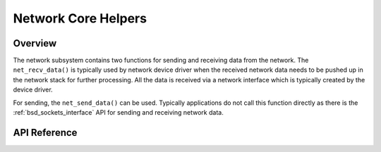 .. _net_core_interface:

Network Core Helpers
####################

Overview
********

The network subsystem contains two functions for sending and receiving
data from the network. The ``net_recv_data()`` is typically used by network
device driver when the received network data needs to be pushed up in the
network stack for further processing. All the data is received via a network
interface which is typically created by the device driver.

For sending, the ``net_send_data()`` can be used. Typically applications do not
call this function directly as there is the :ref:`bsd_sockets_interface` API
for sending and receiving network data.

API Reference
*************

.. doxygengroup:: net_core
   :project: Zephyr
